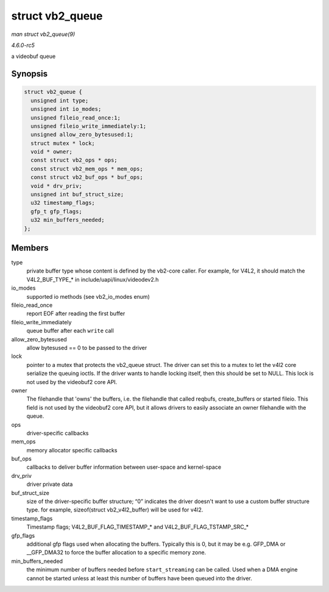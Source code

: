 .. -*- coding: utf-8; mode: rst -*-

.. _API-struct-vb2-queue:

================
struct vb2_queue
================

*man struct vb2_queue(9)*

*4.6.0-rc5*

a videobuf queue


Synopsis
========

.. code-block:: c

    struct vb2_queue {
      unsigned int type;
      unsigned int io_modes;
      unsigned fileio_read_once:1;
      unsigned fileio_write_immediately:1;
      unsigned allow_zero_bytesused:1;
      struct mutex * lock;
      void * owner;
      const struct vb2_ops * ops;
      const struct vb2_mem_ops * mem_ops;
      const struct vb2_buf_ops * buf_ops;
      void * drv_priv;
      unsigned int buf_struct_size;
      u32 timestamp_flags;
      gfp_t gfp_flags;
      u32 min_buffers_needed;
    };


Members
=======

type
    private buffer type whose content is defined by the vb2-core caller.
    For example, for V4L2, it should match the V4L2_BUF_TYPE_* in
    include/uapi/linux/videodev2.h

io_modes
    supported io methods (see vb2_io_modes enum)

fileio_read_once
    report EOF after reading the first buffer

fileio_write_immediately
    queue buffer after each ``write`` call

allow_zero_bytesused
    allow bytesused == 0 to be passed to the driver

lock
    pointer to a mutex that protects the vb2_queue struct. The driver
    can set this to a mutex to let the v4l2 core serialize the queuing
    ioctls. If the driver wants to handle locking itself, then this
    should be set to NULL. This lock is not used by the videobuf2 core
    API.

owner
    The filehandle that 'owns' the buffers, i.e. the filehandle that
    called reqbufs, create_buffers or started fileio. This field is not
    used by the videobuf2 core API, but it allows drivers to easily
    associate an owner filehandle with the queue.

ops
    driver-specific callbacks

mem_ops
    memory allocator specific callbacks

buf_ops
    callbacks to deliver buffer information between user-space and
    kernel-space

drv_priv
    driver private data

buf_struct_size
    size of the driver-specific buffer structure; “0” indicates the
    driver doesn't want to use a custom buffer structure type. for
    example, sizeof(struct vb2_v4l2_buffer) will be used for v4l2.

timestamp_flags
    Timestamp flags; V4L2_BUF_FLAG_TIMESTAMP_* and
    V4L2_BUF_FLAG_TSTAMP_SRC_*

gfp_flags
    additional gfp flags used when allocating the buffers. Typically
    this is 0, but it may be e.g. GFP_DMA or __GFP_DMA32 to force
    the buffer allocation to a specific memory zone.

min_buffers_needed
    the minimum number of buffers needed before ``start_streaming`` can
    be called. Used when a DMA engine cannot be started unless at least
    this number of buffers have been queued into the driver.


.. ------------------------------------------------------------------------------
.. This file was automatically converted from DocBook-XML with the dbxml
.. library (https://github.com/return42/sphkerneldoc). The origin XML comes
.. from the linux kernel, refer to:
..
.. * https://github.com/torvalds/linux/tree/master/Documentation/DocBook
.. ------------------------------------------------------------------------------
